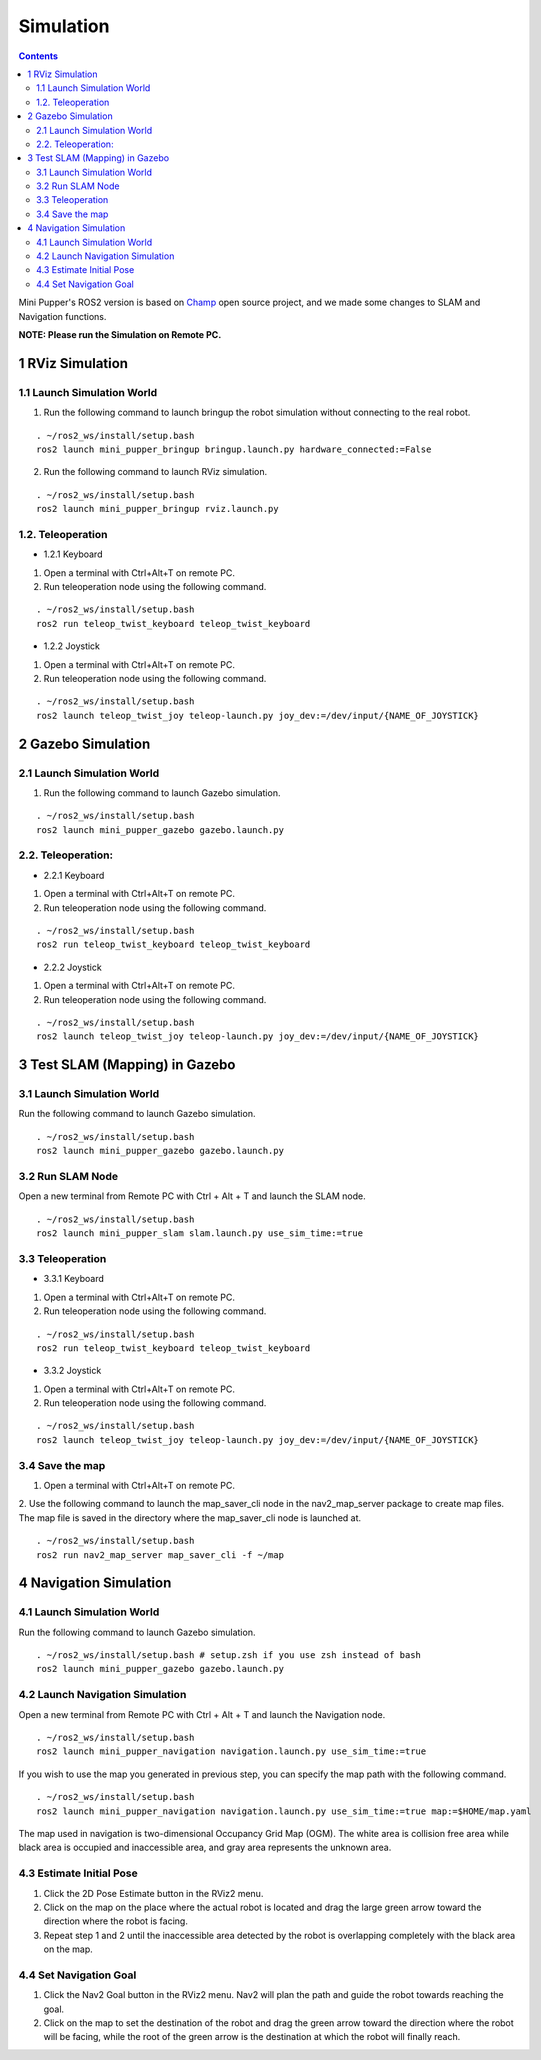 Simulation
==============================

.. contents::
  :depth: 2

Mini Pupper's ROS2 version is based on `Champ <https://github.com/chvmp/champ>`_  open source project, and we made some changes to SLAM and Navigation functions.

**NOTE: Please run the Simulation on Remote PC.**

1 RViz Simulation
------------

1.1 Launch Simulation World
^^^^^^

1. Run the following command to launch bringup the robot simulation without connecting to the real robot.

::

  . ~/ros2_ws/install/setup.bash
  ros2 launch mini_pupper_bringup bringup.launch.py hardware_connected:=False

2. Run the following command to launch RViz simulation.

::

  . ~/ros2_ws/install/setup.bash
  ros2 launch mini_pupper_bringup rviz.launch.py

1.2. Teleoperation
^^^^^^

* 1.2.1 Keyboard

1. Open a terminal with Ctrl+Alt+T on remote PC.
2. Run teleoperation node using the following command.

::

  . ~/ros2_ws/install/setup.bash
  ros2 run teleop_twist_keyboard teleop_twist_keyboard

* 1.2.2 Joystick

1. Open a terminal with Ctrl+Alt+T on remote PC.
2. Run teleoperation node using the following command.

::

  . ~/ros2_ws/install/setup.bash
  ros2 launch teleop_twist_joy teleop-launch.py joy_dev:=/dev/input/{NAME_OF_JOYSTICK}

2 Gazebo Simulation
------------

2.1 Launch Simulation World
^^^^^^

1. Run the following command to launch Gazebo simulation.

::

  . ~/ros2_ws/install/setup.bash
  ros2 launch mini_pupper_gazebo gazebo.launch.py

2.2. Teleoperation:
^^^^^^

* 2.2.1 Keyboard

1. Open a terminal with Ctrl+Alt+T on remote PC.
2. Run teleoperation node using the following command.

::

  . ~/ros2_ws/install/setup.bash
  ros2 run teleop_twist_keyboard teleop_twist_keyboard

* 2.2.2 Joystick

1. Open a terminal with Ctrl+Alt+T on remote PC.
2. Run teleoperation node using the following command.

::

  . ~/ros2_ws/install/setup.bash
  ros2 launch teleop_twist_joy teleop-launch.py joy_dev:=/dev/input/{NAME_OF_JOYSTICK}

3 Test SLAM (Mapping) in Gazebo
------------

3.1 Launch Simulation World
^^^^^^

Run the following command to launch Gazebo simulation.

::

 . ~/ros2_ws/install/setup.bash
 ros2 launch mini_pupper_gazebo gazebo.launch.py

3.2 Run SLAM Node
^^^^^^

Open a new terminal from Remote PC with Ctrl + Alt + T and launch the SLAM node.

::

  . ~/ros2_ws/install/setup.bash
  ros2 launch mini_pupper_slam slam.launch.py use_sim_time:=true

3.3 Teleoperation
^^^^^^

* 3.3.1 Keyboard

1. Open a terminal with Ctrl+Alt+T on remote PC.
2. Run teleoperation node using the following command.

::

  . ~/ros2_ws/install/setup.bash
  ros2 run teleop_twist_keyboard teleop_twist_keyboard

* 3.3.2 Joystick

1. Open a terminal with Ctrl+Alt+T on remote PC.
2. Run teleoperation node using the following command.

::

  . ~/ros2_ws/install/setup.bash
  ros2 launch teleop_twist_joy teleop-launch.py joy_dev:=/dev/input/{NAME_OF_JOYSTICK}

3.4 Save the map
^^^^^^

1. Open a terminal with Ctrl+Alt+T on remote PC.
2. Use the following command to launch the map_saver_cli node in the nav2_map_server package to create map files.
The map file is saved in the directory where the map_saver_cli node is launched at.

::

  . ~/ros2_ws/install/setup.bash
  ros2 run nav2_map_server map_saver_cli -f ~/map 

4 Navigation Simulation
------------

4.1 Launch Simulation World
^^^^^^

Run the following command to launch Gazebo simulation.

::

  . ~/ros2_ws/install/setup.bash # setup.zsh if you use zsh instead of bash
  ros2 launch mini_pupper_gazebo gazebo.launch.py

4.2 Launch Navigation Simulation
^^^^^^

Open a new terminal from Remote PC with Ctrl + Alt + T and launch the Navigation node. 

::

  . ~/ros2_ws/install/setup.bash
  ros2 launch mini_pupper_navigation navigation.launch.py use_sim_time:=true

If you wish to use the map you generated in previous step, you can specify the map path with the following command. 

::

  . ~/ros2_ws/install/setup.bash
  ros2 launch mini_pupper_navigation navigation.launch.py use_sim_time:=true map:=$HOME/map.yaml

The map used in navigation is two-dimensional Occupancy Grid Map (OGM). The white area is collision free area while black area is occupied and inaccessible area, and gray area represents the unknown area.

4.3 Estimate Initial Pose
^^^^^^

1. Click the 2D Pose Estimate button in the RViz2 menu.
2. Click on the map on the place where the actual robot is located and drag the large green arrow toward the direction where the robot is facing.
3. Repeat step 1 and 2 until the inaccessible area detected by the robot is overlapping completely with the black area on the map.

4.4 Set Navigation Goal
^^^^^^

1. Click the Nav2 Goal button in the RViz2 menu. Nav2 will plan the path and guide the robot towards reaching the goal.
2. Click on the map to set the destination of the robot and drag the green arrow toward the direction where the robot will be facing, while the root of the green arrow is the destination at which the robot will finally reach.
